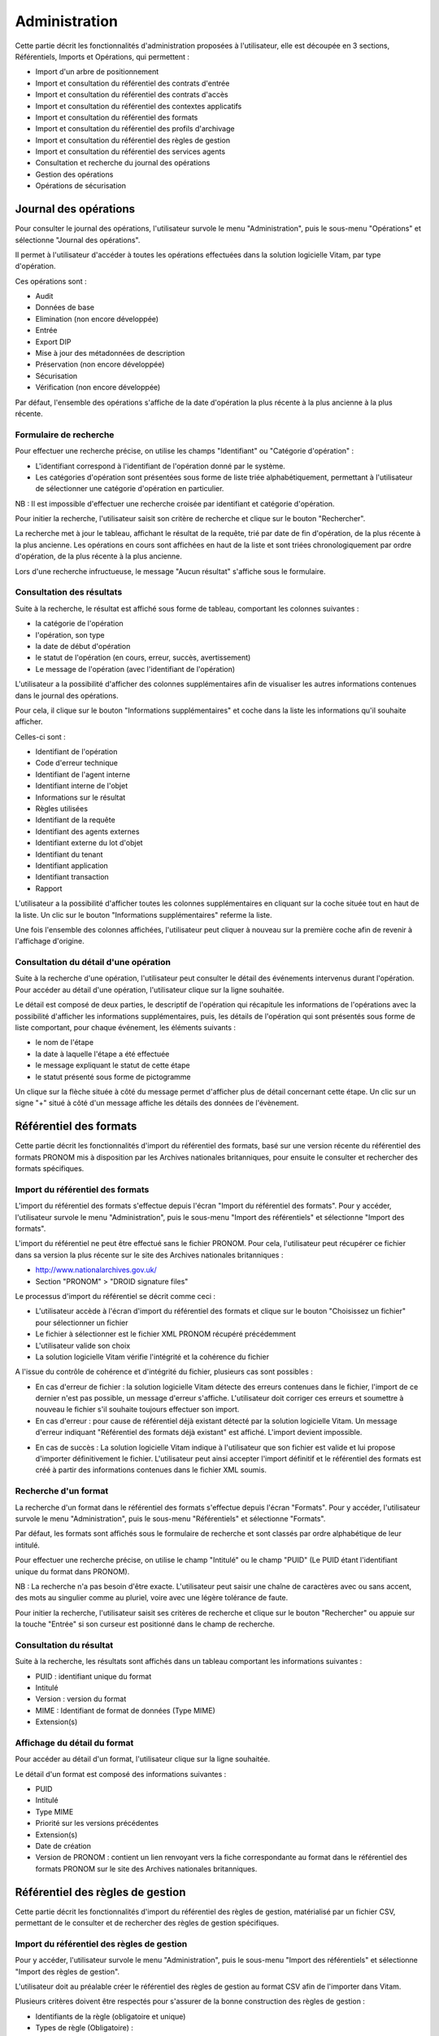 Administration
##############

Cette partie décrit les fonctionnalités d'administration proposées à l'utilisateur, elle est découpée en 3 sections, Référentiels, Imports et Opérations, qui permettent :

- Import d'un arbre de positionnement
- Import et consultation du référentiel des contrats d'entrée
- Import et consultation du référentiel des contrats d'accès
- Import et consultation du référentiel des contextes applicatifs
- Import et consultation du référentiel des formats
- Import et consultation du référentiel des profils d'archivage
- Import et consultation du référentiel des règles de gestion
- Import et consultation du référentiel des services agents
- Consultation et recherche du journal des opérations
- Gestion des opérations
- Opérations de sécurisation

Journal des opérations
======================

Pour consulter le journal des opérations, l'utilisateur survole le menu "Administration", puis le sous-menu "Opérations" et sélectionne "Journal des opérations".

.. image:: images/menu_jdo.png

Il permet à l'utilisateur d'accéder à toutes les opérations effectuées dans la solution logicielle Vitam, par type d'opération.

Ces opérations sont :

- Audit
- Données de base
- Elimination (non encore développée)
- Entrée
- Export DIP
- Mise à jour des métadonnées de description
- Préservation (non encore développée)
- Sécurisation
- Vérification (non encore développée)

Par défaut, l'ensemble des opérations s'affiche de la date d'opération la plus récente à la plus ancienne à la plus récente.


Formulaire de recherche
-----------------------

Pour effectuer une recherche précise, on utilise les champs "Identifiant" ou "Catégorie d'opération" :

- L'identifiant correspond à l'identifiant de l'opération donné par le système.
- Les catégories d'opération sont présentées sous forme de liste triée alphabétiquement, permettant à l'utilisateur de sélectionner une catégorie d'opération en particulier.

NB : Il est impossible d'effectuer une recherche croisée par identifiant et catégorie d'opération.

Pour initier la recherche, l'utilisateur saisit son critère de recherche et clique sur le bouton "Rechercher".

.. image:: images/op_recherche.png

La recherche met à jour le tableau, affichant le résultat de la requête, trié par date de fin d'opération, de la plus récente à la plus ancienne.
Les opérations en cours sont affichées en haut de la liste et sont triées chronologiquement par ordre d'opération, de la plus récente à la plus ancienne.

Lors d'une recherche infructueuse, le message "Aucun résultat" s'affiche sous le formulaire.


Consultation des résultats
--------------------------

Suite à la recherche, le résultat est affiché sous forme de tableau, comportant les colonnes suivantes :

- la catégorie de l'opération
- l'opération, son type
- la date de début d'opération
- le statut de l'opération (en cours, erreur, succès, avertissement)
- Le message de l'opération (avec l'identifiant de l'opération)

.. image:: images/op_resultat.png

L'utilisateur a la possibilité d'afficher des colonnes supplémentaires afin de visualiser les autres informations contenues dans le journal des opérations.

Pour cela, il clique sur le bouton "Informations supplémentaires" et coche dans la liste les informations qu'il souhaite afficher.

Celles-ci sont :

- Identifiant de l'opération
- Code d'erreur technique
- Identifiant de l'agent interne
- Identifiant interne de l'objet
- Informations sur le résultat
- Règles utilisées
- Identifiant de la requête
- Identifiant des agents externes
- Identifiant externe du lot d'objet
- Identifiant du tenant
- Identifiant application
- Identifiant transaction
- Rapport

L'utilisateur a la possibilité d'afficher toutes les colonnes supplémentaires en cliquant sur la coche située tout en haut de la liste. Un clic sur le bouton "Informations supplémentaires" referme la liste.

.. image:: images/op_tout_selectionner.png

Une fois l'ensemble des colonnes affichées, l'utilisateur peut cliquer à nouveau sur la première coche afin de revenir à l'affichage d'origine.

.. image:: images/op_tout_deselectionner.png

Consultation du détail d'une opération
--------------------------------------

Suite à la recherche d'une opération, l'utilisateur peut consulter le détail des événements intervenus durant l'opération.
Pour accéder au détail d'une opération, l'utilisateur clique sur la ligne souhaitée.

Le détail est composé de deux parties, le descriptif de l'opération qui récapitule les informations de l'opérations avec la possibilité d'afficher les informations supplémentaires, puis, les détails de l'opération qui sont présentés sous forme de liste comportant, pour chaque événement, les éléments suivants :

- le nom de l'étape
- la date à laquelle l'étape a été effectuée
- le message expliquant le statut de cette étape
- le statut présenté sous forme de pictogramme

Un clique sur la flèche située à côté du message permet d'afficher plus de détail concernant cette étape. Un clic sur un signe "+" situé à côté d'un message affiche les détails des données de l'évènement.

.. image:: images/op_detail.png

Référentiel des formats
=======================

Cette partie décrit les fonctionnalités d'import du référentiel des formats, basé sur une version récente du référentiel des formats PRONOM mis à disposition par les Archives nationales britanniques, pour ensuite le consulter et rechercher des formats spécifiques.

Import du référentiel des formats
---------------------------------

L'import du référentiel des formats s'effectue depuis l'écran "Import du référentiel des formats".
Pour y accéder, l'utilisateur survole le menu "Administration", puis le sous-menu "Import des référentiels" et sélectionne "Import des formats".

.. image:: images/menu_imports.png

L'import du référentiel ne peut être effectué sans le fichier PRONOM.
Pour cela, l'utilisateur peut récupérer ce fichier dans sa version la plus récente sur le site des Archives nationales britanniques :

- http://www.nationalarchives.gov.uk/
- Section "PRONOM" > "DROID signature files"

Le processus d'import du référentiel se décrit comme ceci :

- L'utilisateur accède à l'écran d'import du référentiel des formats et clique sur le bouton "Choisissez un fichier" pour sélectionner un fichier
- Le fichier à sélectionner est le fichier XML PRONOM récupéré précédemment
- L'utilisateur valide son choix
- La solution logicielle Vitam vérifie l'intégrité et la cohérence du fichier

.. image:: images/import_formats.png

A l'issue du contrôle de cohérence et d'intégrité du fichier, plusieurs cas sont possibles :

- En cas d'erreur de fichier : la solution logicielle Vitam détecte des erreurs contenues dans le fichier, l'import de ce dernier n'est pas possible, un message d'erreur s'affiche. L'utilisateur doit corriger ces erreurs et soumettre à nouveau le fichier s'il souhaite toujours effectuer son import.

- En cas d'erreur : pour cause de référentiel déjà existant détecté par la solution logicielle Vitam. Un message d'erreur indiquant "Référentiel des formats déjà existant" est affiché. L'import devient impossible.

.. image:: images/import_ko.png

- En cas de succès : La solution logicielle Vitam indique à l'utilisateur que son fichier est valide et lui propose d'importer définitivement le fichier. L'utilisateur peut ainsi accepter l'import définitif et le référentiel des formats est créé à partir des informations contenues dans le fichier XML soumis.

.. image:: images/import_rf_format_OK.jpg

Recherche d'un format
---------------------

La recherche d'un format dans le référentiel des formats s'effectue depuis l'écran "Formats". Pour y accéder, l'utilisateur survole le menu "Administration", puis le sous-menu "Référentiels" et sélectionne "Formats".

.. image:: images/menu_formats.png

Par défaut, les formats sont affichés sous le formulaire de recherche et sont classés par ordre alphabétique de leur intitulé.

Pour effectuer une recherche précise, on utilise le champ "Intitulé" ou le champ "PUID" (Le PUID étant l'identifiant unique du format dans PRONOM).

NB : La recherche n'a pas besoin d'être exacte. L'utilisateur peut saisir une chaîne de caractères avec ou sans accent, des mots au singulier comme au pluriel, voire avec une légère tolérance de faute.

Pour initier la recherche, l'utilisateur saisit ses critères de recherche et clique sur le bouton "Rechercher" ou appuie sur la touche "Entrée" si son curseur est positionné dans le champ de recherche.

.. image:: images/rechch_formats.png


Consultation du résultat
------------------------

Suite à la recherche, les résultats sont affichés dans un tableau comportant les informations suivantes :

- PUID : identifiant unique du format
- Intitulé
- Version : version du format
- MIME : Identifiant de format de données (Type MIME)
- Extension(s)

.. image:: images/res_formats.png

Affichage du détail du format
-------------------------------

Pour accéder au détail d'un format, l'utilisateur clique sur la ligne souhaitée.

.. image:: images/rf_format_detail.png

Le détail d'un format est composé des informations suivantes :

- PUID
- Intitulé
- Type MIME
- Priorité sur les versions précédentes
- Extension(s)
- Date de création
- Version de PRONOM : contient un lien renvoyant vers la fiche correspondante au format dans le référentiel des formats PRONOM sur le site des Archives nationales britanniques.


Référentiel des règles de gestion
=================================

Cette partie décrit les fonctionnalités d'import du référentiel des règles de gestion, matérialisé par un fichier CSV, permettant de le consulter et de rechercher des règles de gestion spécifiques.

Import du référentiel des règles de gestion
-------------------------------------------

Pour y accéder, l'utilisateur survole le menu "Administration", puis le sous-menu "Import des référentiels" et sélectionne "Import des règles de gestion".

.. image:: images/menu_imports.png

L'utilisateur doit au préalable créer le référentiel des règles de gestion au format CSV afin de l'importer dans Vitam.

Plusieurs critères doivent être respectés pour s'assurer de la bonne construction des règles de gestion :

- Identifiants de la règle (obligatoire et unique)
- Types de règle (Obligatoire) :

  - Durée d'utilité administrative (DUA) : AppraisalRule
  - Délai de communicabilité (DCOMM) : AccessRule
  - Durée d'utilité courante (DUC) : StorageRule
  - Délai de diffusion (DDIFF) : DisseminationRule
  - Durée de réutilisation (DREUT) : ReuseRule
  - Durée de classification (DCLASS) : ClassificationRule

- Intitulé de la règle (obligatoire)
- Durée associée à la règle (obligatoire)
- Unité de valeur associée: jours, mois, année (obligatoire)
- Description (facultatif)

Un fichier valide est un fichier respectant toutes les conditions suivantes :

- Il s'agit d'un format CSV dont la structure est bien formée
- Il possède des valeurs dont le format est correct
- Il comporte des valeurs dans tous les champs obligatoires
- Il possède des valeurs cohérentes avec les besoins métier

Le processus d'import du référentiel se décrit comme ceci :

- L'utilisateur accède à l'interface d'import du référentiel des règles de gestion et clique sur le bouton "Choisissez un fichier" pour sélectionner un fichier
- Le fichier à sélectionner est le fichier CSV précédemment décrit
- L'utilisateur valide son choix
- Le système vérifie l'intégrité et la cohérence du fichier

.. image:: images/import_rg.png

A l'issue du contrôle de cohérence et d'intégrité du fichier, deux cas sont possibles :

- En cas d'erreur : La solution logicielle Vitam détecte des erreurs contenues dans le fichier, l'import de ce dernier n'est pas possible. Un message d'erreur est alors affiché. L'utilisateur doit corriger ses erreurs et procéder à nouveau à l'import du fichier.

.. image:: images/import_ko.png

- En cas de succès : La solution logicielle Vitam indique à l'utilisateur que son fichier est valide et lui propose l'import définitif ou son annulation. Si l'utilisateur lance l'import définitif, le référentiel des règles de gestion est créé à partir des informations contenues dans le fichier CSV soumis.

.. image:: images/Import_rf_gestion_OK.jpg

Recherche d'une règle de gestion
--------------------------------

Pour consulter et rechercher les règles de gestion, l'utilisateur survole le menu "Administration", puis le sous-menu "Référentiels" et sélectionne "Règles de gestion".

.. image:: images/menu_rg.png

Par défaut, les règles de gestion sont affichées sous le formulaire de recherche et sont classées par ordre alphabétique de leur intitulé.

Pour effectuer une recherche précise, on utilise le champ "Intitulé" et/ou le champ "Type".

NB : La recherche n'a pas besoin d'être exacte. L'utilisateur peut saisir une chaîne de caractères avec ou sans accent, des mots au singulier comme au pluriel, voir même avec une légère tolérance de faute.

Pour initier la recherche, l'utilisateur saisit ses critères de recherche et clique sur le bouton "Rechercher".
La liste du référentiel est alors actualisée avec les résultats correspondants à la recherche souhaitée.

.. image:: images/rechch_rg.png

Consultation du résultat
------------------------

Suite à la recherche, les résultats sont affichés dans un tableau comportant les informations suivantes :

- Intitulé
- Type
- Durée de la règle
- Description
- Identifiant

Les résultats sont triés par défaut par ordre alphabétique des intitulés des règles de gestion.

.. image:: images/res_rg.png

Affichage du détail d'une règle de gestion
------------------------------------------

Pour accéder au détail de chaque règle de gestion, l'utilisateur clique sur la ligne souhaitée.

.. image:: images/rf_gestion_detail.png

Le détail d'une règle de gestion est composé des informations suivantes :

- Intitulé
- Identifiant
- Description
- Durée
- Type
- Mesure
- Date de création de la règle, correspond à la date d'import du référentiel de règle de gestion
- Date de dernière modification


Contrats
========

Les contrats permettent de gérer les droits donnés aux utilisateurs et applications. Deux types de contrats sont disponibles dans la solution logicielle Vitam :

- Contrats d'accès
- Contrats d'entrée


Contrats d'entrée
-----------------

**Importer un contrat d'entrée**

L'import du contrat est une fonctionnalité réservée à un utilisateur ayant des droits d'administration. La structure et les valeurs des contrats sont décrites dans la documentation du modèle de données.
Pour importer un contrat d'entrée, l'utilisateur survole le menu "Administration", puis le sous-menu "Import des référentiels" et sélectionne "Import des contrats d'entrée".

.. image:: images/menu_imports.png


Il sélectionne ensuite le fichier (.json) à importer en cliquant sur "Parcourir", puis clique sur "Importer" pour lancer l'opération.

.. image:: images/import_ce.png

Une fenêtre modale s'ouvre alors pour indiquer soit :

* Que les contrats ont bien été importés
* Un échec de l'import du fichier, pouvant être causé par :
	* Le fait que les contrats mentionnés existent déjà pour le tenant
	* Le fait que le fichier est invalide (mauvais format)

Cette opération est journalisée et disponible dans le Journal des opérations.

**Rechercher un contrat d'entrée**

Pour accéder à la recherche de contrats d'entrées, l'utilisateur clique sur le menu "Administration", puis sur le sous-menu "Contrat d'entrée".

La page affiche un formulaire de recherche composé des champs suivants :

* Intitulé du contrat : permet d'effectuer une recherche approchante sur les intitulés des contrats d'entrées, disponibles dans la solution logicielle.
* Identifiant : permet d'effectuer une recherche exacte sur les identifiants des contrats.

Par défaut, la solution logicielle Vitam affiche par ordre alphabétique tous les contrats disponibles dans la liste de résultats et l'affine en fonction de la recherche effectuée. La liste des résultats est composée des colonnes suivantes :

- Intitulé
- Identifiant
- Description
- Tenant
- Statut
- Date de création
- Date de d'activation
- Date de désactivation
- Date de dernière modification

En cliquant sur une ligne, l'utilisateur ouvre le détail du contrat d'entrée dans un nouvel onglet.

.. image:: images/res_ce.png

**Détail d'un contrat d'entrée**

La page "Détail d'un contrat d'accès" contient les informations suivantes :

- Identifiant
- Intitulé
- Description
- Statut
- Date de création
- Date d'activation
- Date de mise à jour
- Date de désactivation
- Profils d'archivage
- Nœud de rattachement

.. image:: images/res_ce.png

**Modifier un contrat d'entrée**

Il est possible de modifier un contrat d'entrée en cliquant sur le bouton "Modifier" sur l'écran de détail du contrat. L'interface permet la modification d'une partie des champs du contrat, ainsi que de changer son statut (actif/inactif)
Il est possible d'ajouter ou supprimer des profils d'archivage au travers un système de tag : pour ajouter un nouveau profil, il suffit de saisir son identifiant et de valider en appuyant la touche entrée, un tag sera alors créé pour ce profil. Pour supprimer un profil, il est possible de sélectionner le tag en cliquant dessus, puis d'appuyer sur la touche supprimer du clavier. Il est également possible de cliquer directement sur la croix de suppression contenue dans le tag.

Une fois les modifications saisies, un clic sur le bouton "Sauvegarder" permet de les sauvegarder. A l'inverse, le bouton annuler permet de retourner à l'écran du détail du contrat sans appliquer les modifications.

Activation / désactivation d'un contrat

L'administrateur a la possibilité d'activer / désactiver un contrat. Un bouton permet de sélectionner le statut actif ou inactif. Un clic sur ce bouton change la valeur du statut.

Nœud de rattachement

Il est possible d'ajouter dans ce champ l'défiant (GUID) d'une unité archivistique de plan de classement ou d'arbre de positionnement. Une fois validé avec le bouton sauvegarder, les SIP qui utiliseront ce contrat d'entrée seront automatiquement rattaché à l'unité archivistique déclarée dans le nœud de rattachement.

** Utilisation des contrats d'entrée **

Chaque SIP doit être relié à un contrat d'entrée permettant de définir des conditions de versement entre le service versant et la solution logicielle Vitam.

Activation / désactivation d'un contrat

L'administrateur a la possibilité d'activer / désactiver un contrat. Un bouton permet de sélectionner le statut actif ou inactif. Un clic sur ce bouton change la valeur du statut.

Contrats d'accès
----------------

**Importer un contrat d'accès**

L'import du contrat est une fonctionnalité réservée à un utilisateur ayant des droits d'administration. La structure et les valeurs des contrats sont décrites dans la documentation du modèle de données.
Pour importer un contrat d'accès, l'utilisateur survole le menu "Administration", puis le sous-menu "Import des référentiels" et sélectionne "Import des contrats d'accès".

.. image:: images/menu_imports.png

Il sélectionne ensuite le fichier (.json) à importer en cliquant sur "Parcourir", puis clique sur "Importer" pour lancer l'opération.

.. image:: images/import_ca.png

Une fenêtre modale s'ouvre alors pour indiquer soit :

* Que les contrats ont bien été importés
* Un échec de l'import du fichier, pouvant être causé par :
	* Le fait que les contrats mentionnés existent déjà pour le tenant
	* Le fait que le fichier est invalide (mauvais format)

Cette opération est journalisée et disponible dans le Journal des Opérations.

**Rechercher un contrat d'accès**

Pour accéder à la recherche de contrats d'accès, l'utilisateur clique sur le menu "Administration", puis sur le sous-menu "Contrat d'accès".

La page affiche un formulaire de recherche composé des champs suivants :

* Intitulé du contrat : permet d'effectuer une recherche approchante sur les intitulés des contrats d'accès disponibles dans la solution logicielle Vitam.
* Identifiant : permet d'effectuer une recherche exacte sur les identifiants des contrats.

Par défaut, la solution logicielle Vitam affiche tous les contrats disponibles par ordre alphabétique dans la liste de résultats et l'affine en fonction de la recherche effectuée. La liste des résultats est composée des colonnes suivantes :

- Intitulé
- Identifiant
- Description
- Tenant
- Statut
- Date de création

En cliquant sur une ligne, l'utilisateur ouvre le détail du contrat d'accès dans un nouvel onglet.

.. image:: images/rechch_ca.png

**Détail d'un contrat d'accès**

La page "Détail d'un contrat d'accès" contient les informations suivantes :

- Identifiant
- Nom
- Description
- Statut
- Service producteur
- Date de création
- Date d'activation
- Date de mise à jour
- Date de désactivation
- Droit d'écriture
- Usage
- Nœuds de consultation

.. image:: images/detail_ca.png

**Modifier un contrat d'accès**

Il est possible de modifier un contrat d'accès en cliquant sur le bouton "Modifier" sur l'écran de détail d'un contrat d'accès. L'interface permet la modification d'une partie des champs du contrat, ainsi que de changer ses différents statuts (actif/inactif, droit d'écriture, listes blanches...).
Il est possible d'ajouter ou supprimer des services producteurs au travers un système de tag : pour ajouter un nouveau producteur, il suffit de saisir son intitulé et de valider en appuyant la touche entrée, un tag sera alors créé pour ce nom. Pour supprimer un producteur, il est possible de sélectionner le tag en cliquant dessus, puis d'appuyer sur la touche supprimer du clavier. Il est également possible de cliquer directement sur la croix de suppression contenue dans le tag.

Une fois les modifications saisies, un clic sur le bouton "Sauvegarder" permet de les sauvegarder. A l'inverse, le bouton annuler permet de retourner à l'écran du détail du contrat sans appliquer les modifications.

** Utilisation des contrats d'accès **

Chaque profil utilisateur peut être relié à un ou plusieurs contrats, qui restreignent totalement, de manière partielle ou autorisent pleinement l'accès et/ou la modification d'une archive.

Sélection d'un contrat

Pour accéder à un contrat spécifique, l'utilisateur peut choisir dans le menu déroulant en haut à droite le contrat concerné.
Une fois sélectionné, il peut opérer sa recherche d'archive. NB : les contrats du menu déroulant sont les contrats actifs pour l'utilisateur, les contrats inactifs ne sont pas listés.

Autorisation d'écriture au sein d'une archive

L'utilisateur peut écrire et modifier les métadonnées d'une unité archivistique si le contrat activé l'autorise.

Activation / désactivation d'un contrat

L'administrateur a la possibilité d'activer / désactiver un contrat. Un bouton permet de sélectionner le statut actif ou inactif. Un clic sur ce bouton change la valeur du statut.

Restriction d'accès par service producteur

Un contrat peut interdire l'accès à tous ou certains services producteurs d'objets inclus dans une liste blanche. . Deux options sont disponibles :

 - accès à tous les services producteurs en cliquant sur le bouton "Tous les services producteurs"
 - accès à une sélection de services producteurs en cliquant sur le bouton "Liste blanche uniquement"

Restriction d'accès par usage de l'objet

Un contrat peut autoriser l'accès à tous ou certains usages d'objets inclus dans une liste blanche. (Ex. : l'utilisateur peut accéder aux usages de diffusion mais pas à la source de l'objet). Deux options sont disponibles:

 - accès à tous les services producteurs en cliquant sur le bouton "Tous les usages"
 - accès à une sélection de services producteurs en cliquant sur le bouton "Liste blanche uniquement"

 .. image:: images/CONTRACTS_acces_contract_update.png

Restriction par nœud de consultation

Un contrat peut restreindre l'accès aux unités archivistiques listées en tant que nœuds de consultation ainsi qu'à leurs enfants. Chaque unités archivistiques renseignée est identifiée par son identifiant. Si aucune unité archivistique n'y est renseignée, alors l'accès du détenteur du contrat n'est pas restreint à des nœuds de consultation.


Contexte
========

Import d'un contexte
--------------------

L'import du contexte est une fonctionnalité réservée à un utilisateur ayant des droits d'administration. La structure et les valeurs des contextes sont décrites dans la documentation du modèle de données.

Pour importer un contexte, l'utilisateur clique sur le menu "Administration"  puis le sous-menu "Import de référentiels" et sélectionne "Import des contextes applicatifs".

.. image:: images/menu_imports.png

Il sélectionne ensuite le fichier (.json) à importer en cliquant sur "Parcourir", puis clique sur "Importer" pour lancer l'opération.

.. image:: images/import_contextes.png

Une fenêtre modale s'ouvre alors pour indiquer soit :

* Que les contextes ont bien été importés
* Un échec de l'import du fichier, pouvant être causé par :
	* Le fait que le contexte existe déjà dans le système
	* Le fait que le fichier est invalide (mauvais format)
    * Le fait que le contexte déclare des contrats d'entrée ou des contrats d'accès qui n'existent pas dans les référentiels des contrats de leur tenant.

Cette opération est journalisée et disponible dans le Journal des Opérations.

Contextes applicatifs
----------------------

Pour consulter et rechercher les contextes applicatifs, l'utilisateur survole le menu "Administration", puis le sous-menu "Référentiels" et sélectionne "Contextes applicatifs".

La page affiche un formulaire de recherche composé des champs suivants :

- Intitulé du contexte : permet d’effectuer une recherche approchante sur les noms des contextes applicatifs disponibles dans la solution logicielle Vitam.
- Identifiant : permet d’effectuer une recherche exacte sur les identifiants des contextes applicatifs.

Par défaut, la solution logicielle Vitam affiche tous les contextes disponibles dans la liste de résultats et l’affine en fonction de la recherche effectuée. La liste des résultats est composée des colonnes suivantes :

- Intitulé
- Identifiant
- Statut
- Contrat d'accès
- Contrat d'entrée
- Date de création
- Dernière modification

Il est possible d'afficher également des colonnes additionnelles :

* GUID

En cliquant sur une ligne, l’utilisateur affiche le détail du contexte applicatif.

.. image:: images/rechch_contextes.png

Consulter le détail d'un contexte
---------------------------------

La page "Détail du contexte applicatif" contient les informations suivantes :

- Identifiant
- Intitulé
- Description
- Statut
- Date de création
- Dernière modification
- Date de d'activation
- Date de désactivation
- Permissions

Puis, un bloc par tenant. Chaque bloc contenant :

* L'intitulé du tenant
* La liste des contrats d'accès associés à ce tenant
* La liste des contrats d'entrée associés à ce tenant

.. image:: images/detail_contexte.png

Modifier un contexte applicatif
--------------------------------

Il est possible de modifier un contexte applicatif depuis son l'écran de son détail en cliquant sur le bouton "Modifier" sur l'écran de détail d'un contexte. L'interface permet la modification d'une partie des champs du contexte, ainsi que de changer son statut (actif/inactif).
Il est possible d'ajouter ou supprimer des tenants concernés par le contexte en sélectionnant un identifiant de tenant en haut à droite et en cliquant sur "Ajouter". Il est impossible d'ajouter un tenant qui se trouve déjà dans la liste des tenants de ce contexte.
Pour supprimer un tenant, il suffit de cliquer sur le bouton supprimer correspondant au tenant à retirer, et de valider cette suppression en utilisant le bouton "enregistrer".
Au sein de chacun de ces tenant, il est possible d'ajouter ou supprimer des contrats d'accès ou d'entrée au travers un système de tag : pour ajouter un nouveau contrat, il suffit de saisir son identifiant et de valider avec la touche entrée, un tag sera alors créé pour ce contrat. Pour supprimer un contrat, il est possible de sélectionner le tag en cliquant dessus, puis d'appuyer sur la touche supprimer du clavier. Il est également possible de cliquer directement sur la croix de suppression contenue dans le tag.

Pour valider les modifications du contexte, il est nécessaire de cliquer sur le bouton "Enregistrer". A l'inverse, le bouton annuler permet de retourner à l'écran du détail du contrat sans appliquer les modifications.


Profils d'archivage
===================

Accès aux menus de gestion des profils d'archivage
--------------------------------------------------

Pour consulter les profils d'archivage, l'utilisateur survole le menu "Administration", puis le sous-menu "Référentiels" et sélectionne "Profils d'archivage".

.. image:: images/menu_profils.png

Importer un profil d'archivage
------------------------------

Pour importer un profil d'archivage, l'utilisateur survole le menu "Administration", puis le sous-menu "Import de référentiels" et sélectionne "Import des profils d'archivage".

Les profils d'archivage sont des fichiers JSON constitués des champs suivants :

- Name : intitulé du profil d'archivage (obligatoire)
- Description : description du profil d'archivage (obligatoire)
- Statut : statut du profil d'archivage (ACTIVE ou INACTIVE)
- Format : format attendu pour le profil SEDA (XSD ou RNG)
- Date de de création
- Date de d'activation
- Date de désactivation
- Dernière modification

Pour importer un profil d'archivage, l'utilisateur sélectionne ensuite le fichier à importer en cliquant sur “Parcourir”, puis clique sur “Importer” pour lancer l’opération.

.. image:: images/import_profils.png

Une fenêtre modale indique alors soit :

* Les contrats ont bien été importés
* Échec de l’import du fichier, pouvant être causé par :
	* le fait que le(s) profil(s) d'archivage mentionné(s) existe(nt) déjà pour le tenant
	* le fait que le fichier est invalide (mauvais format)

Cette opération est journalisée et disponible dans le Journal des opérations.

Rechercher un profil d'archivage
--------------------------------

Pour accéder à la recherche de profils d'archivage, l'utilisateur survole le menu "Administration", puis le sous-menu "Référentiels" et sélectionne "Profils d'archivage".

La page affiche un formulaire de recherche composé des champs suivants :

- Intitulé du profil : permet d’effectuer une recherche approchante sur les noms des profils d'archivage disponibles dans la solution logicielle Vitam.
- Identifiant : permet d’effectuer une recherche exacte sur les identifiants des profils d'archivage.

Par défaut, la solution logicielle Vitam affiche tous les profils d'archivage disponibles dans la liste de résultats et l’affine en fonction de la recherche effectuée. La liste des résultats est composée des colonnes suivantes :

- Intitulé
- Identifiant
- Statut
- Date de de création
- Dernière modification
- Profil

En cliquant sur une ligne, l’utilisateur affiche le détail du profil d'archivage.

Lorsqu'un profil SEDA de règle a été associé au profil, une flèche indiquant la possibilité de le télécharger apparaît. L'utilisateur peut lancer le téléchargement en cliquant dessus.

.. image:: images/rechch_profil.png

Consulter le détail d'un profil d'archivage
-------------------------------------------

La page "Détail d'un profil d'archivage" contient les informations suivantes :

- Identifiant
- Intitulé
- Description
- Fichier
- Format
- Statut
- Date de création
- Dernière modification
- Tenant(s)
- Date de d'activation
- Date de désactivation

.. image:: images/detail_profil.png

Associer un fichier de règles à un profil d'archivage
-----------------------------------------------------

Pour importer un profil SEDA de règles à associer à un profil d'archivage, l'utilisateur clique sur le bouton "Parcourir" à côté du champ "Fichier" puis clique sur "Importer". Le format du fichier doit correspondre au format attendu, indiqué dans le champ format.

A la fin de l'opération d'import, une fenêtre modale indique un des deux messages suivants :

- Le profil a bien été importé
- Echec de l'import du fichier

L'opération est journalisée et disponible depuis l'écran de consultation du journal des opérations.

En cas de succès de l'import du profil SEDA de règle, la date de mise à jour du profil est ajustée en conséquence. Si l'utilisateur importe un profil SEDA alors qu'un autre profil SEDA a déjà été importé, alors le nouveau fichier remplace l'ancien.

Import d'un arbre de positionnement
===================================

Pour importer un arbre de positionnement, l'utilisateur survole le menu "Administration", puis le sous-menu "Import de référentiels" et sélectionne "Arbre de positionnement".

.. image:: images/menu_import_arbre.png

Une fois celui-ci sélectionné, il apparaît sur l'écran "Import de l'arbre de positionnement". Le nom du fichier s'affiche à droite du bouton "choisissez un fichier" et une nouvelle ligne apparaît en dessous avec le nom du fichier, sa taille ainsi qu'un champ statut pour l'instant vide.

Deux listes déroulantes sont présentes sur l'écran :

- Mode d'exécution : l'utilisateur a le choix entre le mode d'exécution "pas à pas" permettant de passer d'une étape à une autre dans le processus d'entrée, et le mode d'exécution "continu" permettant de lancer le processus d'entrée dans sa globalité en une seule fois. Dans la grande majorité des cas, le mode d'exécution "continu" sera le choix adopté.

- Destination : l'utilisateur peut indiquer la destination de l'arbre. Actuellement, seule l'option "production", pour importer directement l'arbre, est disponible.

Le mode d'exécution et la destination sont obligatoires.

Pour lancer le transfert de l'arbre, l’utilisateur clique sur le bouton « Parcourir ».

Les informations visibles à l'écran sont :

- Un tableau comportant les champs suivants :

  - Nom du fichier,
  - Taille : Affiche la taille de l'arbre en Ko, Mo ou Go en fonction de la taille arrondie au dixième près,
  - Statut (succès, erreur ou avertissement)

- Une barre de progression affiche l’avancement du téléchargement de l'arbre dans Vitam (une barre de progression complète signifie que le téléchargement est achevé).

NB : Suite au téléchargement de l'arbre, un temps d'attente est nécessaire, correspondant au traitement de l'arbre par le système avant affichage du statut final. Dans ce cas, une roue de chargement est affichée au niveau du statut.

.. image:: images/import_arbre.png

Si l'utilisateur tente d'importer un arbre au format non conforme (s'il ne s'agit pas des formats ZIP, TAR, TAR.GZ, TAR.BZ2) alors le système empêche le téléchargement.
Une fenêtre pop-up s'ouvre indiquant les formats autorisés.

Toute opération d'entrée (succès, avertissement et échec) fait l'objet d'une écriture dans le journal des opérations et génère une notification qui est proposée en téléchargement à l'utilisateur.

Cette notification ou ArchiveTransferReply (ATR) est au format XML conforme au schéma SEDA 2.0.
Lors d'une entrée en succès dans la solution logicielle Vitam, l'ATR comprend les informations suivantes :

- Date : date d'émission de l'ATR
- MessageIdentifier : identifiant de l'ATR. Cet identifiant correspond à l'identification attribué à la demande de transfert par la solution logicielle Vitam
- ArchivalAgreement : contrat d'entrée
- CodeListVesion : la liste des référentiels utilisés
- La liste des Unités Archivistiques avec l'identifiant fourni dans la demande de transfert et l'identifiant généré par la solution logicielle Vitam (SystemId)
- ReplyCode : statut final de l'entrée
- GrantDate : date de prise en charge de l'arbre
- MessageIdentifierRequest : identifiant de la demande de transfert
- ArchivalAgency : service d'archives
- TransferingAgency: service producteur

Lors d'une entrée en avertissement, l'ATR contient les mêmes informations que l'ATR en succès et le ReplyCode est "WARNING". Actuellement, il n'est pas possible de connaître la cause de l'avertissement.

En cas de rejet de l'entrée, l'ATR contient les mêmes informations que l'ATR en succès ainsi que la liste des problèmes rencontrés :

- Outcome : statut de l'étape ou de la tâche ayant rencontré au moins une erreur
- OutcomeDetail : code interne à la solution logicielle Vitam correspondant à l'erreur rencontrée
- OutcomeDetailMessage : message d'erreur

La notification comprend ensuite la liste des erreurs rencontrées (échecs ou avertissement), au niveau des unités archivistiques sous la forme de blocs <event>.

Gestion des opérations
======================

Cette partie décrit les fonctionnalités de la page “Gestion des opérations”. Elle permet de suivre l’évolution des opérations d’entrée et d’utiliser le mode pas à pas.


Recherche d'une opération
-------------------------

Pour accéder à la page de recherche d'une opération, l'utilisateur survole le menu "Administration", puis le sous-menu "Opérations" et sélectionne "Gestion des opérations".


La page affiche un formulaire de recherche composé des champs suivants :

- Identifiant : identifiant unique de l’opération d’entrée
- Catégorie : indique le type d’opération d’entrée
- Statut : statut actuel de l'opération
- Etats : état actuel de l'opération
- Dernière étape : dernière étape à laquelle le workflow s'est arrêté
- Dates extrêmes : date de début et date de fin de l'opération

NB : Il est impossible d'effectuer une recherche croisée par Identifiant et tout autre champ.

Pour initier la recherche, l'utilisateur saisit ses critères de recherche et clique sur le bouton "Rechercher".

.. image:: images/rechch_gestion.png

Affichage des résultats
-----------------------

Par défaut, la solution logicielle Vitam affiche toutes les opérations non terminées dans la liste de résultats et l’affine en fonction de la recherche effectuée. La liste des résultats est composée des colonnes suivantes :

* Identifiant de l’opération : identifiant unique de l’opération d’entrée
* Catégorie de l’opération : indique le type d’opération d’entrée :
	* INGEST : indique une opération d’entrée normale
	* INGEST_TEST : indique une opération d’entrée en test à blanc
* Date de l’entrée : date à laquelle l’entrée a été soumise à la solution logicielle Vitam
* Mode d’exécution : indique le mode d’exécution choisi. Celui-ci peut-être
	* Continu
	* Pas à pas
* Etat : indique l'état actuel de l'opération
    * Pause
    * En cours
    * Terminé
* Statut : indique le statut actuel de l'opération
    * Succès
    * Echec
    * Avertissement
    * Erreur
* Précédente étape du workflow / étape en cours
* Prochaine étape du workflow
* Actions : Contient des boutons d’action permettant d’interagir avec l'entrée réalisée en mode d’exécution pas à pas.

Les opérations d’entrée sont classées par ordre ante chronologique selon leur date d'entrée.

Seules les opérations en cours de traitement sont affichées sur cet écran.

.. image:: images/res_gestion.png

Utilisation du mode pas à pas
-----------------------------

Lorsque l’entrée est réalisée en mode d’exécution pas à pas, l’utilisateur doit alors utiliser les boutons d’actions disponibles afin de faire avancer son traitement.
Les boutons disponibles sont :

- Suivant : permet de passer à l’étape suivante du workflow - lorsqu’une étape est terminée, il faut cliquer sur “suivant” pour continuer l’entrée
- Pause : permet de mettre l’opération d’entrée en pause
- Relay : permet de rejouer l'étape dernièrement exécutée du workflow - lorsque cette étape est terminée, il faut cliquer sur “suivant” pour continuer l’entrée
- Reprise : permet de reprendre une entrée en pause
- Arrêt : permet d’arrêter complètement une opération d’entrée. Elle passera alors en statut “terminée” et il sera impossible de la redémarrer

Recherche et vérification des opérations de sécurisation
========================================================

La sécurisation des journaux permet de garantir la valeur probante des archives prises en charge dans la solution logicielle Vitam.

Le fichier produit par une opération de sécurisation des journaux est appelé un "journal sécurisé".

Les administrateurs ont la possibilité d'accéder aux fonctionnalités suivantes :

- Recherche de journaux sécurisés
- Consultation du détail d'un journal sécurisé
- Vérification de l'intégrité d'un journal sécurisé

Rechercher des journaux sécurisés
---------------------------------

Pour accéder à la page de “Opérations de sécurisation”, l'utilisateur survole le menu "Administration", puis le sous-menu "Opérations" et sélectionne "Journaux sécurisés".


L’interface est constituée de trois éléments :

- Un formulaire
- Une pagination
- Une zone d’affichage des résultats

**Utilisation du formulaire**

Le formulaire est composé des champs suivants :

* Identifiant de l’objet : identifiant du fichier recherché
* Dates extrêmes : intervalle de dates permettant de rechercher sur les dates du premier et du dernier journal pris en compte dans l'opération de sécurisation
* Type de journal sécurisé : liste déroulante permettant de sélectionner le type de journal sécurisé à afficher.

Les types de journaux sont :

- Journal des opérations
- Cycle de Vie des unités archivistiques
- Cycle de Vie des groupes d'objets
- Journal des écritures

.. image:: images/rechch_secu.png

**Lancer une recherche**

Par défaut, aucun résultat n'est affiché. Il faut lancer une recherche pour faire apparaître des résultats.

Pour lancer une recherche en prenant en compte un intervalle de dates, cliquer sur le bouton "Rechercher" après l'avoir renseigné dans les champs Dates extrêmes.

Si l'utilisateur clique sur le bouton "Rechercher" sans sélectionner de date, alors tous les journaux disponibles s'affichent.

**Affichage des résultats**

La zone de résultats est composée des colonnes suivantes :

- Type de journal sécurisé : affiche le type de journal sécurisé
- Date de début : indique la date de début de l’opération de sécurisation
- Date de fin : indique la date de fin de l’opération de sécurisation
- Télécharger : icône permettant de télécharger le journal sécurisé

.. image:: images/res_secu.png

**Téléchargement d'un journal**

Chaque ligne représentant un journal comporte un symbole de téléchargement. En cliquant sur ce symbole, le journal est téléchargé sous forme de zip. Le nom de ce fichier correspond à la valeur du champ FileName du dernier event du journal de l'opération.

.. image:: images/securisation_telecharger_journal_traceability.png

Détail d'un journal sécurisé
----------------------------

En cliquant sur une ligne de la liste de résultats, l'interface de la solution logicielle VITAM affiche le détail du journal concerné.

Le détail est composé des éléments suivants :

* Détail sur le journal sécurisé, contient les 6 informations
	* Date de début : date du premier journal pris en compte dans l'opération de sécurisation
	* Date de fin : date du dernier journal pris en compte dans l'opération de sécurisation
	* Nombre d'opérations : il s'agit du nombre de journaux pris en compte dans l'opération de sécurisation
	* Algorithme de hashage : indique l'algorithme utilisé
	* Nom du fichier : nom du journal sécurisé
	* Taille du fichier : taille du journal sécurisé
    * Date du tampon d'horodatage
    * CA signataire : l'autorité de certification
    * Hash de l'arbre de Merkle


Vérification d'un journal sécurisé
----------------------------------

En cliquant sur le bouton "Lancer la vérification", la solution logicielle Vitam vérifie que les informations de l'arbre de hashage sont à la fois conformes au contenu du journal sécurisé et aux journaux disponibles dans la solution logicielle Vitam.

Une fois l'opération terminée, son détail est affiché. Il est également disponible dans le Journal des opérations.

.. image:: images/securisation_verification_detail.png

Le bouton "Télécharger" permet d'obtenir le journal sécurisé.

